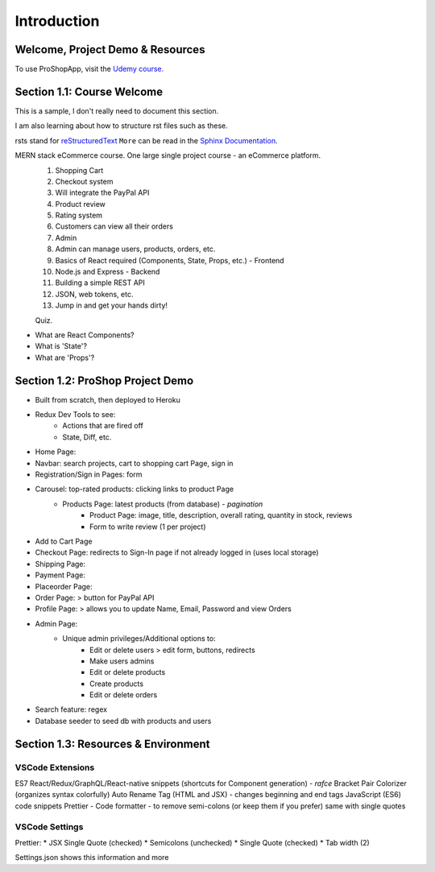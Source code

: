 Introduction
=====

.. _intro:

Welcome, Project Demo & Resources
------------

To use ProShopApp, visit the  `Udemy course. <https://www.udemy.com/share/103Cb63@kNDD1NIkFuxNhxVvYAdSwy5PT9fv4_lv6sUm118z5LwRLMPAWjHVWvEjNdZUCwZj/>`_ 

Section 1.1: Course Welcome
----------------

This is a sample,
I don't really need to document this section.

I am also learning about how to structure rst files such as these.

rsts stand for `reStructuredText <https://en.wikipedia.org/wiki/ReStructuredText>`_ ``More`` can be read in the `Sphinx Documentation <https://www.sphinx-doc.org/en/master/usage/restructuredtext/basics.html#hyperlinks>`_.


MERN stack eCommerce course. One large single project course - an eCommerce platform.
 1. Shopping Cart 
 2. Checkout system 
 3. Will integrate the PayPal API 
 4. Product review 
 5. Rating system 
 6. Customers can view all their orders
 7. Admin 
 8. Admin can manage users, products, orders, etc.
 9. Basics of React required (Components, State, Props, etc.) - Frontend
 10. Node.js and Express - Backend 
 11. Building a simple REST API 
 12. JSON, web tokens, etc.
 13. Jump in and get your hands dirty!

 Quiz.
* What are React Components?
* What is 'State'?
* What are 'Props'?

Section 1.2: ProShop Project Demo 
----------------

* Built from scratch, then deployed to Heroku 
* Redux Dev Tools to see:
    * Actions that are fired off
    * State, Diff, etc.
* Home Page: 
* Navbar: search projects, cart to shopping cart Page, sign in 
* Registration/Sign in Pages: form 
* Carousel: top-rated products: clicking links to product Page
    * Products Page: latest products (from database) - *pagination*
        * Product Page: image, title, description, overall rating, quantity in stock, reviews 
        * Form to write review (1 per project)
* Add to Cart Page 
* Checkout Page: redirects to Sign-In page if not already logged in (uses local storage)
* Shipping Page:
* Payment Page:
* Placeorder Page:
* Order Page: > button for PayPal API
* Profile Page: > allows you to update Name, Email, Password and view Orders
* Admin Page:
    * Unique admin privileges/Additional options to:
        * Edit or delete users > edit form, buttons, redirects
        * Make users admins
        * Edit or delete products
        * Create products 
        * Edit or delete orders
* Search feature: regex
* Database seeder to seed db with products and users

Section 1.3: Resources & Environment
----------------

.. _a Traversy's GitHub: https://github.com/bradtraversy/proshop_mern
.. _a Basir's YouTube: https://www.youtube.com/channel/UC2xRE4hUCQ3xO3ymEtMh1Hw
.. _a Coding with Basir: https://codingwithbasir.com/
.. _a React Docs: https://reactjs.org/
.. _a Redux Docs: https://redux.js.org/
.. _a MongoDB Docs: https://www.mongodb.com/
.. _a Node.js Docs: https://nodejs.org/en/
.. _a Heroku: https://www.heroku.com/
.. _a Heroku CLI: https://devcenter.heroku.com/articles/heroku-cli
.. _a Redux Devtools: https://chrome.google.com/webstore/detail/redux-devtools/lmhkpmbekcpmknklioeibfkpmmfibljd?hl=en
.. _a React Bootstrap: https://react-bootstrap.github.io/
.. _a Bootswatch: https://bootswatch.com/
.. _a JWT.io: https://jwt.io/

VSCode Extensions 
########
ES7 React/Redux/GraphQL/React-native snippets (shortcuts for Component generation) - *rafce*
Bracket Pair Colorizer (organizes syntax colorfully)
Auto Rename Tag (HTML and JSX) - changes beginning and end tags
JavaScript (ES6) code snippets 
Prettier - Code formatter - to remove semi-colons (or keep them if you prefer) same with single quotes

VSCode Settings
########
Prettier:
* JSX Single Quote (checked) 
* Semicolons (unchecked) 
* Single Quote (checked) 
* Tab width (2)

Settings.json shows this information and more 